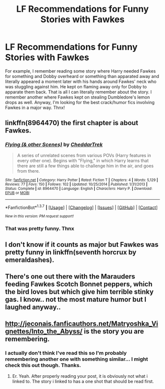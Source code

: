 #+TITLE: LF Recommendations for Funny Stories with Fawkes

* LF Recommendations for Funny Stories with Fawkes
:PROPERTIES:
:Author: Emerald-Guardian
:Score: 9
:DateUnix: 1458075182.0
:DateShort: 2016-Mar-16
:FlairText: Request
:END:
For example, I remember reading some story where Harry needed Fawkes for something and Dobby overheard or something than apparated away and literally appeared a moment later with his hands around Fawkes' neck who was stuggling against him. He kept on flaming away only for Dobby to apparate them back. That is all I can literally remember about the story. I remember another where Fawkes kept on stealing Dumbledore's lemon drops as well. Anyway, I'm looking for the best crack/humor fics involving Fawkes in a major way. Thnx!


** linkffn(8964470) the first chapter is about Fawkes.
:PROPERTIES:
:Author: deirox
:Score: 2
:DateUnix: 1458075486.0
:DateShort: 2016-Mar-16
:END:

*** [[http://www.fanfiction.net/s/8964470/1/][*/Flying (& other Scenes)/*]] by [[https://www.fanfiction.net/u/653366/CheddarTrek][/CheddarTrek/]]

#+begin_quote
  A series of unrelated scenes from various POVs (Harry features in every other one). Begins with "Flying," in which Harry learns that there are still a few things able to challenge him in the air, and goes from there.
#+end_quote

^{/Site/: [[http://www.fanfiction.net/][fanfiction.net]] *|* /Category/: Harry Potter *|* /Rated/: Fiction T *|* /Chapters/: 4 *|* /Words/: 5,129 *|* /Reviews/: 77 *|* /Favs/: 150 *|* /Follows/: 102 *|* /Updated/: 10/25/2014 *|* /Published/: 1/31/2013 *|* /Status/: Complete *|* /id/: 8964470 *|* /Language/: English *|* /Characters/: Harry P. *|* /Download/: [[http://www.p0ody-files.com/ff_to_ebook/ffn-bot/index.php?id=8964470&source=ff&filetype=epub][EPUB]] or [[http://www.p0ody-files.com/ff_to_ebook/ffn-bot/index.php?id=8964470&source=ff&filetype=mobi][MOBI]]}

--------------

*FanfictionBot*^{1.3.7} *|* [[[https://github.com/tusing/reddit-ffn-bot/wiki/Usage][Usage]]] | [[[https://github.com/tusing/reddit-ffn-bot/wiki/Changelog][Changelog]]] | [[[https://github.com/tusing/reddit-ffn-bot/issues/][Issues]]] | [[[https://github.com/tusing/reddit-ffn-bot/][GitHub]]] | [[[https://www.reddit.com/message/compose?to=%2Fu%2Ftusing][Contact]]]

^{/New in this version: PM request support!/}
:PROPERTIES:
:Author: FanfictionBot
:Score: 1
:DateUnix: 1458075616.0
:DateShort: 2016-Mar-16
:END:


*** That was pretty funny. Thnx
:PROPERTIES:
:Author: Emerald-Guardian
:Score: 1
:DateUnix: 1458095774.0
:DateShort: 2016-Mar-16
:END:


** I don't know if it counts as major but Fawkes was pretty funny in linkffn(seventh horcrux by emeraldashes).
:PROPERTIES:
:Author: orangedarkchocolate
:Score: 2
:DateUnix: 1458172661.0
:DateShort: 2016-Mar-17
:END:


** There's one out there with the Marauders feeding Fawkes Scotch Bonnet peppers, which the bird loves but which give him terrible stinky gas. I know.. not the most mature humor but I laughed anyway..
:PROPERTIES:
:Author: sfjoellen
:Score: 2
:DateUnix: 1458261145.0
:DateShort: 2016-Mar-18
:END:


** [[http://jeconais.fanficauthors.net/Matryoshka_Vignettes/Into_the_Abyss/]] is the story you are remembering.
:PROPERTIES:
:Author: ryanvdb
:Score: 2
:DateUnix: 1458508080.0
:DateShort: 2016-Mar-21
:END:

*** I actually don't think I've read this so I'm probably remembering another one with something similar... I might check this out though. Thanks.
:PROPERTIES:
:Author: Emerald-Guardian
:Score: 1
:DateUnix: 1458509207.0
:DateShort: 2016-Mar-21
:END:

**** Er. Yeah. After properly reading your post, it is obviously not what i linked to. The story i linked to has a one shot that should be read first.
:PROPERTIES:
:Author: ryanvdb
:Score: 2
:DateUnix: 1458520242.0
:DateShort: 2016-Mar-21
:END:
